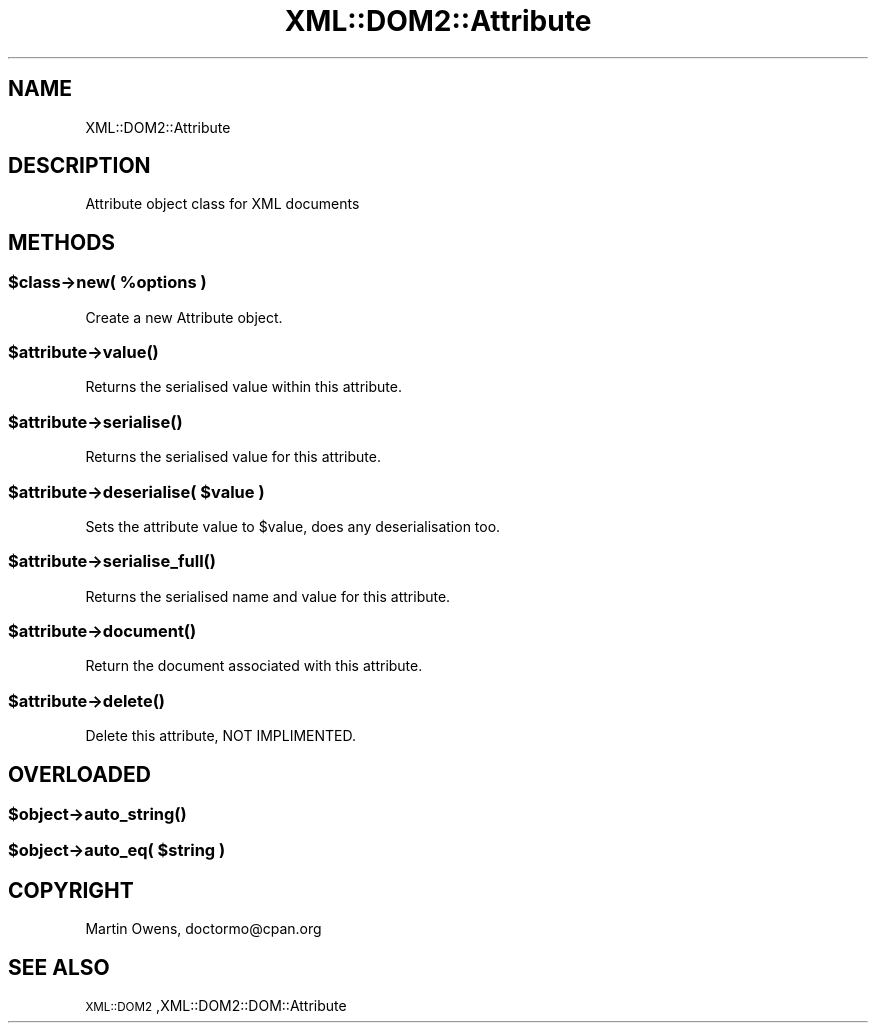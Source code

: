 .\" Automatically generated by Pod::Man 2.23 (Pod::Simple 3.14)
.\"
.\" Standard preamble:
.\" ========================================================================
.de Sp \" Vertical space (when we can't use .PP)
.if t .sp .5v
.if n .sp
..
.de Vb \" Begin verbatim text
.ft CW
.nf
.ne \\$1
..
.de Ve \" End verbatim text
.ft R
.fi
..
.\" Set up some character translations and predefined strings.  \*(-- will
.\" give an unbreakable dash, \*(PI will give pi, \*(L" will give a left
.\" double quote, and \*(R" will give a right double quote.  \*(C+ will
.\" give a nicer C++.  Capital omega is used to do unbreakable dashes and
.\" therefore won't be available.  \*(C` and \*(C' expand to `' in nroff,
.\" nothing in troff, for use with C<>.
.tr \(*W-
.ds C+ C\v'-.1v'\h'-1p'\s-2+\h'-1p'+\s0\v'.1v'\h'-1p'
.ie n \{\
.    ds -- \(*W-
.    ds PI pi
.    if (\n(.H=4u)&(1m=24u) .ds -- \(*W\h'-12u'\(*W\h'-12u'-\" diablo 10 pitch
.    if (\n(.H=4u)&(1m=20u) .ds -- \(*W\h'-12u'\(*W\h'-8u'-\"  diablo 12 pitch
.    ds L" ""
.    ds R" ""
.    ds C` ""
.    ds C' ""
'br\}
.el\{\
.    ds -- \|\(em\|
.    ds PI \(*p
.    ds L" ``
.    ds R" ''
'br\}
.\"
.\" Escape single quotes in literal strings from groff's Unicode transform.
.ie \n(.g .ds Aq \(aq
.el       .ds Aq '
.\"
.\" If the F register is turned on, we'll generate index entries on stderr for
.\" titles (.TH), headers (.SH), subsections (.SS), items (.Ip), and index
.\" entries marked with X<> in POD.  Of course, you'll have to process the
.\" output yourself in some meaningful fashion.
.ie \nF \{\
.    de IX
.    tm Index:\\$1\t\\n%\t"\\$2"
..
.    nr % 0
.    rr F
.\}
.el \{\
.    de IX
..
.\}
.\"
.\" Accent mark definitions (@(#)ms.acc 1.5 88/02/08 SMI; from UCB 4.2).
.\" Fear.  Run.  Save yourself.  No user-serviceable parts.
.    \" fudge factors for nroff and troff
.if n \{\
.    ds #H 0
.    ds #V .8m
.    ds #F .3m
.    ds #[ \f1
.    ds #] \fP
.\}
.if t \{\
.    ds #H ((1u-(\\\\n(.fu%2u))*.13m)
.    ds #V .6m
.    ds #F 0
.    ds #[ \&
.    ds #] \&
.\}
.    \" simple accents for nroff and troff
.if n \{\
.    ds ' \&
.    ds ` \&
.    ds ^ \&
.    ds , \&
.    ds ~ ~
.    ds /
.\}
.if t \{\
.    ds ' \\k:\h'-(\\n(.wu*8/10-\*(#H)'\'\h"|\\n:u"
.    ds ` \\k:\h'-(\\n(.wu*8/10-\*(#H)'\`\h'|\\n:u'
.    ds ^ \\k:\h'-(\\n(.wu*10/11-\*(#H)'^\h'|\\n:u'
.    ds , \\k:\h'-(\\n(.wu*8/10)',\h'|\\n:u'
.    ds ~ \\k:\h'-(\\n(.wu-\*(#H-.1m)'~\h'|\\n:u'
.    ds / \\k:\h'-(\\n(.wu*8/10-\*(#H)'\z\(sl\h'|\\n:u'
.\}
.    \" troff and (daisy-wheel) nroff accents
.ds : \\k:\h'-(\\n(.wu*8/10-\*(#H+.1m+\*(#F)'\v'-\*(#V'\z.\h'.2m+\*(#F'.\h'|\\n:u'\v'\*(#V'
.ds 8 \h'\*(#H'\(*b\h'-\*(#H'
.ds o \\k:\h'-(\\n(.wu+\w'\(de'u-\*(#H)/2u'\v'-.3n'\*(#[\z\(de\v'.3n'\h'|\\n:u'\*(#]
.ds d- \h'\*(#H'\(pd\h'-\w'~'u'\v'-.25m'\f2\(hy\fP\v'.25m'\h'-\*(#H'
.ds D- D\\k:\h'-\w'D'u'\v'-.11m'\z\(hy\v'.11m'\h'|\\n:u'
.ds th \*(#[\v'.3m'\s+1I\s-1\v'-.3m'\h'-(\w'I'u*2/3)'\s-1o\s+1\*(#]
.ds Th \*(#[\s+2I\s-2\h'-\w'I'u*3/5'\v'-.3m'o\v'.3m'\*(#]
.ds ae a\h'-(\w'a'u*4/10)'e
.ds Ae A\h'-(\w'A'u*4/10)'E
.    \" corrections for vroff
.if v .ds ~ \\k:\h'-(\\n(.wu*9/10-\*(#H)'\s-2\u~\d\s+2\h'|\\n:u'
.if v .ds ^ \\k:\h'-(\\n(.wu*10/11-\*(#H)'\v'-.4m'^\v'.4m'\h'|\\n:u'
.    \" for low resolution devices (crt and lpr)
.if \n(.H>23 .if \n(.V>19 \
\{\
.    ds : e
.    ds 8 ss
.    ds o a
.    ds d- d\h'-1'\(ga
.    ds D- D\h'-1'\(hy
.    ds th \o'bp'
.    ds Th \o'LP'
.    ds ae ae
.    ds Ae AE
.\}
.rm #[ #] #H #V #F C
.\" ========================================================================
.\"
.IX Title "XML::DOM2::Attribute 3"
.TH XML::DOM2::Attribute 3 "2007-11-19" "perl v5.12.4" "User Contributed Perl Documentation"
.\" For nroff, turn off justification.  Always turn off hyphenation; it makes
.\" way too many mistakes in technical documents.
.if n .ad l
.nh
.SH "NAME"
.Vb 1
\&  XML::DOM2::Attribute
.Ve
.SH "DESCRIPTION"
.IX Header "DESCRIPTION"
.Vb 1
\&  Attribute object class for XML documents
.Ve
.SH "METHODS"
.IX Header "METHODS"
.ie n .SS "$class\->new( %options )"
.el .SS "\f(CW$class\fP\->new( \f(CW%options\fP )"
.IX Subsection "$class->new( %options )"
.Vb 1
\&  Create a new Attribute object.
.Ve
.ie n .SS "$attribute\->\fIvalue()\fP"
.el .SS "\f(CW$attribute\fP\->\fIvalue()\fP"
.IX Subsection "$attribute->value()"
.Vb 1
\&  Returns the serialised value within this attribute.
.Ve
.ie n .SS "$attribute\->\fIserialise()\fP"
.el .SS "\f(CW$attribute\fP\->\fIserialise()\fP"
.IX Subsection "$attribute->serialise()"
.Vb 1
\&  Returns the serialised value for this attribute.
.Ve
.ie n .SS "$attribute\->deserialise( $value )"
.el .SS "\f(CW$attribute\fP\->deserialise( \f(CW$value\fP )"
.IX Subsection "$attribute->deserialise( $value )"
.Vb 1
\&  Sets the attribute value to $value, does any deserialisation too.
.Ve
.ie n .SS "$attribute\->\fIserialise_full()\fP"
.el .SS "\f(CW$attribute\fP\->\fIserialise_full()\fP"
.IX Subsection "$attribute->serialise_full()"
.Vb 1
\&  Returns the serialised name and value for this attribute.
.Ve
.ie n .SS "$attribute\->\fIdocument()\fP"
.el .SS "\f(CW$attribute\fP\->\fIdocument()\fP"
.IX Subsection "$attribute->document()"
.Vb 1
\&  Return the document associated with this attribute.
.Ve
.ie n .SS "$attribute\->\fIdelete()\fP"
.el .SS "\f(CW$attribute\fP\->\fIdelete()\fP"
.IX Subsection "$attribute->delete()"
.Vb 1
\&  Delete this attribute, NOT IMPLIMENTED.
.Ve
.SH "OVERLOADED"
.IX Header "OVERLOADED"
.ie n .SS "$object\->\fIauto_string()\fP"
.el .SS "\f(CW$object\fP\->\fIauto_string()\fP"
.IX Subsection "$object->auto_string()"
.ie n .SS "$object\->auto_eq( $string )"
.el .SS "\f(CW$object\fP\->auto_eq( \f(CW$string\fP )"
.IX Subsection "$object->auto_eq( $string )"
.SH "COPYRIGHT"
.IX Header "COPYRIGHT"
Martin Owens, doctormo@cpan.org
.SH "SEE ALSO"
.IX Header "SEE ALSO"
\&\s-1XML::DOM2\s0,XML::DOM2::DOM::Attribute
